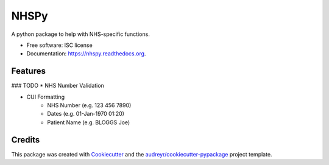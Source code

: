 ===============================
NHSPy
===============================

.. image:: https://img.shields.io/pypi/v/nhspy.svg
        :target: https://pypi.python.org/pypi/nhspy

.. image:: https://img.shields.io/travis/mattstibbs/nhspy.svg
        :target: https://travis-ci.org/mattstibbs/nhspy

.. image:: https://readthedocs.org/projects/nhspy/badge/?version=latest
        :target: https://readthedocs.org/projects/nhspy/?badge=latest
        :alt: Documentation Status


A python package to help with NHS-specific functions.

* Free software: ISC license
* Documentation: https://nhspy.readthedocs.org.

Features
--------

### TODO
* NHS Number Validation

* CUI Formatting
        * NHS Number (e.g. 123 456 7890)
        * Dates (e.g. 01-Jan-1970 01:20)
        * Patient Name (e.g. BLOGGS Joe)


Credits
---------

This package was created with Cookiecutter_ and the `audreyr/cookiecutter-pypackage`_ project template.

.. _Cookiecutter: https://github.com/audreyr/cookiecutter
.. _`audreyr/cookiecutter-pypackage`: https://github.com/audreyr/cookiecutter-pypackage
